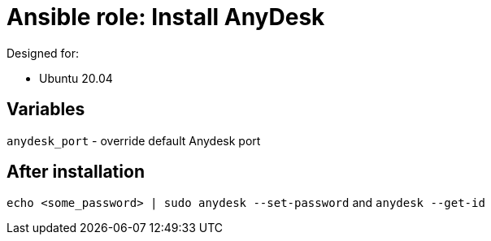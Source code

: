 = Ansible role: Install AnyDesk

Designed for:

- Ubuntu 20.04

== Variables
`anydesk_port` - override default Anydesk port

== After installation
`echo <some_password> | sudo anydesk --set-password` and `anydesk --get-id`